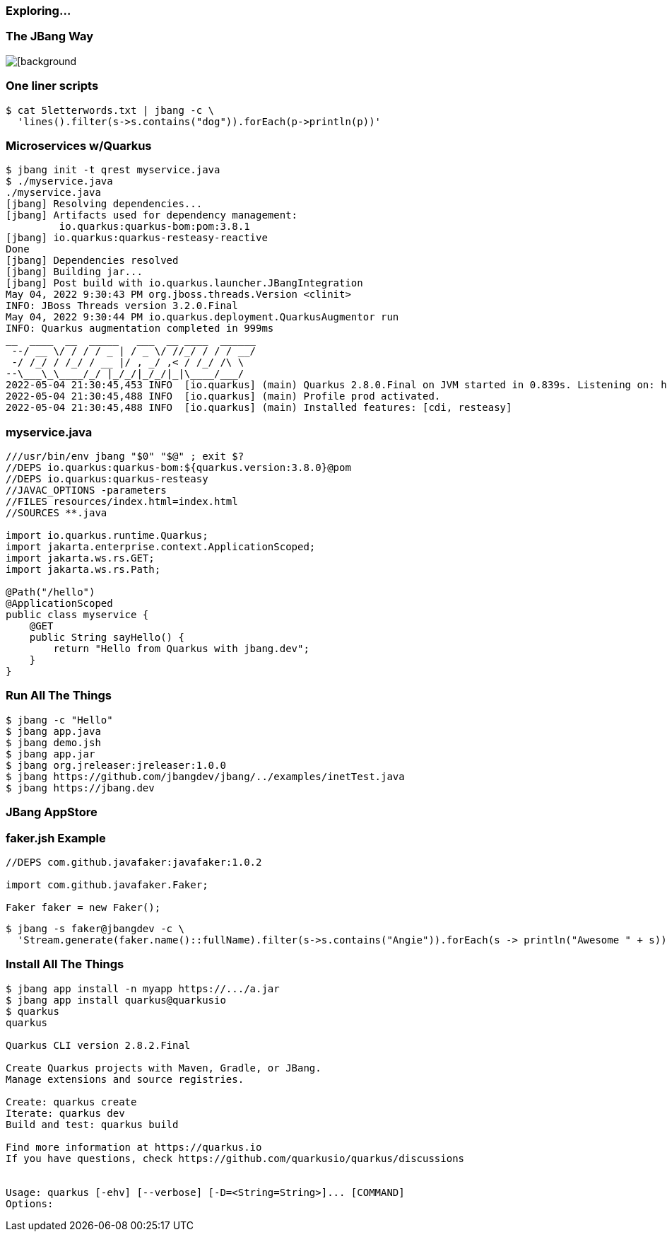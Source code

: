 === Exploring...

=== The JBang Way

image::images/mandaloriancave.webp[[background, size=cover]

=== One liner scripts

[source,bash]
----
$ cat 5letterwords.txt | jbang -c \
  'lines().filter(s->s.contains("dog")).forEach(p->println(p))'
----

=== Microservices w/Quarkus

[source, bash, highlight="1|2|20"]
----
$ jbang init -t qrest myservice.java
$ ./myservice.java
./myservice.java
[jbang] Resolving dependencies...
[jbang] Artifacts used for dependency management:
         io.quarkus:quarkus-bom:pom:3.8.1
[jbang] io.quarkus:quarkus-resteasy-reactive
Done
[jbang] Dependencies resolved
[jbang] Building jar...
[jbang] Post build with io.quarkus.launcher.JBangIntegration
May 04, 2022 9:30:43 PM org.jboss.threads.Version <clinit>
INFO: JBoss Threads version 3.2.0.Final
May 04, 2022 9:30:44 PM io.quarkus.deployment.QuarkusAugmentor run
INFO: Quarkus augmentation completed in 999ms
__  ____  __  _____   ___  __ ____  ______
 --/ __ \/ / / / _ | / _ \/ //_/ / / / __/
 -/ /_/ / /_/ / __ |/ , _/ ,< / /_/ /\ \
--\___\_\____/_/ |_/_/|_/_/|_|\____/___/
2022-05-04 21:30:45,453 INFO  [io.quarkus] (main) Quarkus 2.8.0.Final on JVM started in 0.839s. Listening on: http://0.0.0.0:8080
2022-05-04 21:30:45,488 INFO  [io.quarkus] (main) Profile prod activated.
2022-05-04 21:30:45,488 INFO  [io.quarkus] (main) Installed features: [cdi, resteasy]
----

=== myservice.java

[source,java]
----
///usr/bin/env jbang "$0" "$@" ; exit $?
//DEPS io.quarkus:quarkus-bom:${quarkus.version:3.8.0}@pom
//DEPS io.quarkus:quarkus-resteasy
//JAVAC_OPTIONS -parameters
//FILES resources/index.html=index.html
//SOURCES **.java

import io.quarkus.runtime.Quarkus;
import jakarta.enterprise.context.ApplicationScoped;
import jakarta.ws.rs.GET;
import jakarta.ws.rs.Path;

@Path("/hello")
@ApplicationScoped
public class myservice {
    @GET
    public String sayHello() {
        return "Hello from Quarkus with jbang.dev";
    }
}
----

=== Run All The Things

[source,bash,highlight="1|2|3|4|5|6|7"]
----
$ jbang -c "Hello"
$ jbang app.java
$ jbang demo.jsh
$ jbang app.jar
$ jbang org.jreleaser:jreleaser:1.0.0
$ jbang https://github.com/jbangdev/jbang/../examples/inetTest.java
$ jbang https://jbang.dev
----

[background-iframe="https://www.jbang.dev/appstore/"]
=== JBang AppStore

=== faker.jsh Example

[source,java]
----
//DEPS com.github.javafaker:javafaker:1.0.2

import com.github.javafaker.Faker;

Faker faker = new Faker();
----

[source,bash,highlight="1|2..3"] 
----
$ jbang -s faker@jbangdev -c \
  'Stream.generate(faker.name()::fullName).filter(s->s.contains("Angie")).forEach(s -> println("Awesome " + s))'
----

=== Install All The Things
[source,bash,highlight="1|2|3|4|5|6|7"]
----
$ jbang app install -n myapp https://.../a.jar
$ jbang app install quarkus@quarkusio
$ quarkus
quarkus

Quarkus CLI version 2.8.2.Final

Create Quarkus projects with Maven, Gradle, or JBang.
Manage extensions and source registries.

Create: quarkus create
Iterate: quarkus dev
Build and test: quarkus build

Find more information at https://quarkus.io
If you have questions, check https://github.com/quarkusio/quarkus/discussions


Usage: quarkus [-ehv] [--verbose] [-D=<String=String>]... [COMMAND]
Options:
----
